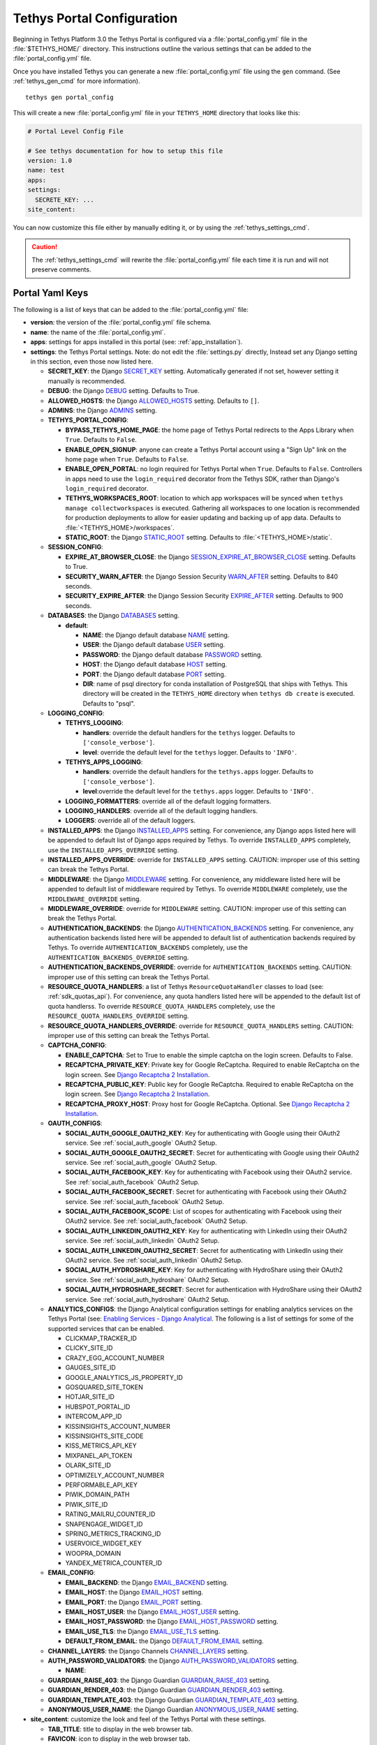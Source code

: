 .. _tethys_configuration:

***************************
Tethys Portal Configuration
***************************

Beginning in Tethys Platform 3.0 the Tethys Portal is configured via a :file:`portal_config.yml` file in the :file:`$TETHYS_HOME/` directory. This instructions outline the various settings that can be added to the :file:`portal_config.yml` file.

Once you have installed Tethys you can generate a new :file:`portal_config.yml` file using the ``gen`` command. (See :ref:`tethys_gen_cmd` for more information).

::

  tethys gen portal_config

This will create a new :file:`portal_config.yml` file in your ``TETHYS_HOME`` directory that looks like this:

.. code-block:: yaml

    # Portal Level Config File

    # See tethys documentation for how to setup this file
    version: 1.0
    name: test
    apps:
    settings:
      SECRETE_KEY: ...
    site_content:



You can now customize this file either by manually editing it, or by using the :ref:`tethys_settings_cmd`.

.. caution::

  The :ref:`tethys_settings_cmd` will rewrite the :file:`portal_config.yml` file each time it is run and will not preserve comments.

Portal Yaml Keys
----------------

The following is a list of keys that can be added to the :file:`portal_config.yml` file:

* **version**: the version of the :file:`portal_config.yml` file schema.
* **name**: the name of the :file:`portal_config.yml`.
* **apps**: settings for apps installed in this portal (see: :ref:`app_installation`).
* **settings**: the Tethys Portal settings. Note: do not edit the :file:`settings.py` directly, Instead set any Django setting in this section, even those now listed here.

  * **SECRET_KEY**: the Django `SECRET_KEY <https://docs.djangoproject.com/en/2.2/ref/settings/#secret-key>`_ setting. Automatically generated if not set, however setting it manually is recommended.
  * **DEBUG**: the Django `DEBUG <https://docs.djangoproject.com/en/2.2/ref/settings/#debug>`_ setting. Defaults to True.
  * **ALLOWED_HOSTS**: the Django `ALLOWED_HOSTS <https://docs.djangoproject.com/en/2.2/ref/settings/#allowed-hosts>`_ setting. Defaults to ``[]``.
  * **ADMINS**: the Django `ADMINS <https://docs.djangoproject.com/en/2.2/ref/settings/#admins>`_ setting.
  * **TETHYS_PORTAL_CONFIG**:

    * **BYPASS_TETHYS_HOME_PAGE**: the home page of Tethys Portal redirects to the Apps Library when ``True``. Defaults to ``False``.
    * **ENABLE_OPEN_SIGNUP**: anyone can create a Tethys Portal account using a "Sign Up" link on the home page when ``True``. Defaults to ``False``.
    * **ENABLE_OPEN_PORTAL**: no login required for Tethys Portal when ``True``. Defaults to ``False``. Controllers in apps need to use the ``login_required`` decorator from the Tethys SDK, rather than Django's ``login_required`` decorator.
    * **TETHYS_WORKSPACES_ROOT**: location to which app workspaces will be synced when ``tethys manage collectworkspaces`` is executed. Gathering all workspaces to one location is recommended for production deployments to allow for easier updating and backing up of app data. Defaults to :file:`<TETHYS_HOME>/workspaces`.
    * **STATIC_ROOT**: the Django `STATIC_ROOT <https://docs.djangoproject.com/en/2.2/ref/settings/#static-root>`_ setting. Defaults to :file:`<TETHYS_HOME>/static`.

  * **SESSION_CONFIG**:

    * **EXPIRE_AT_BROWSER_CLOSE**: the Django `SESSION_EXPIRE_AT_BROWSER_CLOSE <https://docs.djangoproject.com/en/2.2/ref/settings/#session-expire-at-browser-close>`_ setting. Defaults to True.
    * **SECURITY_WARN_AFTER**: the Django Session Security `WARN_AFTER <https://django-session-security.readthedocs.io/en/latest/full.html#module-session_security.settings>`_ setting. Defaults to 840 seconds.
    * **SECURITY_EXPIRE_AFTER**: the Django Session Security `EXPIRE_AFTER <https://django-session-security.readthedocs.io/en/latest/full.html#module-session_security.settings>`_ setting. Defaults to 900 seconds.

  * **DATABASES**: the Django `DATABASES <https://docs.djangoproject.com/en/2.2/ref/settings/#databases>`_ setting.

    * **default**:

      * **NAME**: the Django default database `NAME <https://docs.djangoproject.com/en/2.2/ref/settings/#name>`_ setting.
      * **USER**: the Django default database `USER <https://docs.djangoproject.com/en/2.2/ref/settings/#user>`_ setting.
      * **PASSWORD**: the Django default database `PASSWORD <https://docs.djangoproject.com/en/2.2/ref/settings/#password>`_ setting.
      * **HOST**: the Django default database `HOST <https://docs.djangoproject.com/en/2.2/ref/settings/#host>`_ setting.
      * **PORT**: the Django default database `PORT <https://docs.djangoproject.com/en/2.2/ref/settings/#port>`_ setting.
      * **DIR**: name of psql directory for conda installation of PostgreSQL that ships with Tethys. This directory will be created in the ``TETHYS_HOME`` directory when ``tethys db create`` is executed. Defaults to "psql".

  * **LOGGING_CONFIG**:

    * **TETHYS_LOGGING**:

      * **handlers**: override the default handlers for the ``tethys`` logger. Defaults to ``['console_verbose']``.
      * **level**: override the default level for the ``tethys`` logger. Defaults to ``'INFO'``.

    * **TETHYS_APPS_LOGGING**:

      * **handlers**: override the default handlers for the ``tethys.apps`` logger. Defaults to ``['console_verbose']``.
      * **level**:override the default level for the ``tethys.apps`` logger. Defaults to ``'INFO'``.

    * **LOGGING_FORMATTERS**: override all of the default logging formatters.
    * **LOGGING_HANDLERS**: override all of the default logging handlers.
    * **LOGGERS**: override all of the default loggers.

  * **INSTALLED_APPS**: the Django `INSTALLED_APPS <https://docs.djangoproject.com/en/2.2/ref/settings/#installed-apps>`_ setting. For convenience, any Django apps listed here will be appended to default list of Django apps required by Tethys. To override ``INSTALLED_APPS`` completely, use the ``INSTALLED_APPS_OVERRIDE`` setting.

  * **INSTALLED_APPS_OVERRIDE**: override for ``INSTALLED_APPS`` setting. CAUTION: improper use of this setting can break the Tethys Portal.

  * **MIDDLEWARE**: the Django `MIDDLEWARE <https://docs.djangoproject.com/en/2.2/ref/settings/#middleware>`_ setting. For convenience, any middleware listed here will be appended to default list of middleware required by Tethys. To override ``MIDDLEWARE`` completely, use the ``MIDDLEWARE_OVERRIDE`` setting.

  * **MIDDLEWARE_OVERRIDE**: override for ``MIDDLEWARE`` setting. CAUTION: improper use of this setting can break the Tethys Portal.

  * **AUTHENTICATION_BACKENDS**: the Django `AUTHENTICATION_BACKENDS <https://docs.djangoproject.com/en/2.2/ref/settings/#authentication-backends>`_ setting. For convenience, any authentication backends listed here will be appended to default list of authentication backends required by Tethys. To override ``AUTHENTICATION_BACKENDS`` completely, use the ``AUTHENTICATION_BACKENDS_OVERRIDE`` setting.

  * **AUTHENTICATION_BACKENDS_OVERRIDE**: override for ``AUTHENTICATION_BACKENDS`` setting. CAUTION: improper use of this setting can break the Tethys Portal.

  * **RESOURCE_QUOTA_HANDLERS**: a list of Tethys ``ResourceQuotaHandler`` classes to load (see: :ref:`sdk_quotas_api`). For convenience, any quota handlers listed here will be appended to the default list of quota handlerss. To override ``RESOURCE_QUOTA_HANDLERS`` completely, use the ``RESOURCE_QUOTA_HANDLERS_OVERRIDE`` setting.

  * **RESOURCE_QUOTA_HANDLERS_OVERRIDE**: override for ``RESOURCE_QUOTA_HANDLERS`` setting. CAUTION: improper use of this setting can break the Tethys Portal.

  * **CAPTCHA_CONFIG**:

    * **ENABLE_CAPTCHA**: Set to True to enable the simple captcha on the login screen. Defaults to False.
    * **RECAPTCHA_PRIVATE_KEY**: Private key for Google ReCaptcha. Required to enable ReCaptcha on the login screen. See `Django Recaptcha 2 Installation <https://github.com/kbytesys/django-recaptcha2#how-to-install>`_.
    * **RECAPTCHA_PUBLIC_KEY**: Public key for Google ReCaptcha. Required to enable ReCaptcha on the login screen. See `Django Recaptcha 2 Installation <https://github.com/kbytesys/django-recaptcha2#how-to-install>`_.
    * **RECAPTCHA_PROXY_HOST**: Proxy host for Google ReCaptcha. Optional. See `Django Recaptcha 2 Installation <https://github.com/kbytesys/django-recaptcha2#how-to-install>`_.

  * **OAUTH_CONFIGS**:

    * **SOCIAL_AUTH_GOOGLE_OAUTH2_KEY**: Key for authenticating with Google using their OAuth2 service. See :ref:`social_auth_google` OAuth2 Setup.
    * **SOCIAL_AUTH_GOOGLE_OAUTH2_SECRET**: Secret for authenticating with Google using their OAuth2 service. See :ref:`social_auth_google` OAuth2 Setup.
    * **SOCIAL_AUTH_FACEBOOK_KEY**: Key for authenticating with Facebook using their OAuth2 service. See :ref:`social_auth_facebook` OAuth2 Setup.
    * **SOCIAL_AUTH_FACEBOOK_SECRET**: Secret for authenticating with Facebook using their OAuth2 service. See :ref:`social_auth_facebook` OAuth2 Setup.
    * **SOCIAL_AUTH_FACEBOOK_SCOPE**: List of scopes for authenticating with Facebook using their OAuth2 service. See :ref:`social_auth_facebook` OAuth2 Setup.
    * **SOCIAL_AUTH_LINKEDIN_OAUTH2_KEY**: Key for authenticating with LinkedIn using their OAuth2 service. See :ref:`social_auth_linkedin` OAuth2 Setup.
    * **SOCIAL_AUTH_LINKEDIN_OAUTH2_SECRET**: Secret for authenticating with LinkedIn using their OAuth2 service. See :ref:`social_auth_linkedin` OAuth2 Setup.
    * **SOCIAL_AUTH_HYDROSHARE_KEY**: Key for authenticating with HydroShare using their OAuth2 service. See :ref:`social_auth_hydroshare` OAuth2 Setup.
    * **SOCIAL_AUTH_HYDROSHARE_SECRET**: Secret for authentication with HydroShare using their OAuth2 service. See :ref:`social_auth_hydroshare` OAuth2 Setup.

  * **ANALYTICS_CONFIGS**: the Django Analytical configuration settings for enabling analytics services on the Tethys Portal (see: `Enabling Services - Django Analytical <https://django-analytical.readthedocs.io/en/latest/install.html#enabling-the-services>`_. The following is a list of settings for some of the supported services that can be enabled.

    * CLICKMAP_TRACKER_ID
    * CLICKY_SITE_ID
    * CRAZY_EGG_ACCOUNT_NUMBER
    * GAUGES_SITE_ID
    * GOOGLE_ANALYTICS_JS_PROPERTY_ID
    * GOSQUARED_SITE_TOKEN
    * HOTJAR_SITE_ID
    * HUBSPOT_PORTAL_ID
    * INTERCOM_APP_ID
    * KISSINSIGHTS_ACCOUNT_NUMBER
    * KISSINSIGHTS_SITE_CODE
    * KISS_METRICS_API_KEY
    * MIXPANEL_API_TOKEN
    * OLARK_SITE_ID
    * OPTIMIZELY_ACCOUNT_NUMBER
    * PERFORMABLE_API_KEY
    * PIWIK_DOMAIN_PATH
    * PIWIK_SITE_ID
    * RATING_MAILRU_COUNTER_ID
    * SNAPENGAGE_WIDGET_ID
    * SPRING_METRICS_TRACKING_ID
    * USERVOICE_WIDGET_KEY
    * WOOPRA_DOMAIN
    * YANDEX_METRICA_COUNTER_ID

  * **EMAIL_CONFIG**:

    * **EMAIL_BACKEND**: the Django `EMAIL_BACKEND <https://docs.djangoproject.com/en/2.2/ref/settings/#email-backend>`_ setting.
    * **EMAIL_HOST**: the Django `EMAIL_HOST <https://docs.djangoproject.com/en/2.2/ref/settings/#email-host>`_ setting.
    * **EMAIL_PORT**: the Django `EMAIL_PORT <https://docs.djangoproject.com/en/2.2/ref/settings/#email-port>`_ setting.
    * **EMAIL_HOST_USER**: the Django `EMAIL_HOST_USER <https://docs.djangoproject.com/en/2.2/ref/settings/#email-host-user>`_ setting.
    * **EMAIL_HOST_PASSWORD**: the Django `EMAIL_HOST_PASSWORD <https://docs.djangoproject.com/en/2.2/ref/settings/#email-host-password>`_ setting.
    * **EMAIL_USE_TLS**: the Django `EMAIL_USE_TLS <https://docs.djangoproject.com/en/2.2/ref/settings/#email-use-tls>`_ setting.
    * **DEFAULT_FROM_EMAIL**: the Django `DEFAULT_FROM_EMAIL <https://docs.djangoproject.com/en/2.2/ref/settings/#default-from-email>`_ setting.

  * **CHANNEL_LAYERS**: the Django Channels `CHANNEL_LAYERS <https://channels.readthedocs.io/en/latest/topics/channel_layers.html#channel-layers>`_ setting.

  * **AUTH_PASSWORD_VALIDATORS**: the Django `AUTH_PASSWORD_VALIDATORS <https://docs.djangoproject.com/en/2.2/topics/auth/passwords/#module-django.contrib.auth.password_validation>`_ setting.

    * **NAME**:

  * **GUARDIAN_RAISE_403**: the Django Guardian `GUARDIAN_RAISE_403 <https://django-guardian.readthedocs.io/en/stable/configuration.html#guardian-raise-403>`_ setting.
  * **GUARDIAN_RENDER_403**: the Django Guardian `GUARDIAN_RENDER_403 <https://django-guardian.readthedocs.io/en/stable/configuration.html#guardian-render-403>`_ setting.
  * **GUARDIAN_TEMPLATE_403**: the Django Guardian `GUARDIAN_TEMPLATE_403 <https://django-guardian.readthedocs.io/en/stable/configuration.html#guardian-template-403>`_ setting.
  * **ANONYMOUS_USER_NAME**: the Django Guardian `ANONYMOUS_USER_NAME <https://django-guardian.readthedocs.io/en/stable/configuration.html#anonymous-user-name>`_ setting.

* **site_content**: customize the look and feel of the Tethys Portal with these settings.

  * **TAB_TITLE**: title to display in the web browser tab.
  * **FAVICON**: icon to display in the web browser tab.
  * **TITLE**: title of the Tethys Portal.
  * **LOGO**: the logo/brand image of the Tethys Portal.
  * **LOGO_HEIGHT**: height of logo/brand image.
  * **LOGO_WIDTH**: width of logo/brand image.
  * **LOGO_PADDING**: padding around logo/brand image.
  * **LIBRARY_TITLE**: title of the Apps Library page.
  * **PRIMARY_COLOR**: primary color of the Tethys Portal.
  * **SECONDARY_COLOR**: secondary color of the Tethys Portal.
  * **BACKGROUND_COLOR**: background color of the Tethys Portal.
  * **TEXT_COLOR**: primary text color of the Tethys Portal.
  * **TEXT_HOVER_COLOR**: primary text color when hovered over.
  * **SECONDARY_TEXT_COLOR**: secondary text color of the Tethys Portal.
  * **SECONDARY_TEXT_HOVER_COLOR**: secondary text color when hovered over.
  * **COPYRIGHT**: the copyright text to display in the footer of the Tethys Portal.
  * **HERO_TEXT**: the hero text on the home page.
  * **BLURB_TEXT**: the blurb text on the home page.
  * **FEATURE1_HEADING**: the home page feature 1 heading.
  * **FEATURE1_BODY**: the home page feature 1 body text.
  * **FEATURE1_IMAGE**: the home page feature 1 image.
  * **FEATURE2_HEADING**: the home page feature 2 heading.
  * **FEATURE2_BODY**: the home page feature 2 body text.
  * **FEATURE2_IMAGE**: the home page feature 2 image.
  * **FEATURE3_HEADING**: the home page feature 3 heading.
  * **FEATURE3_BODY**: the home page feature 3 body text.
  * **FEATURE3_IMAGE**: the home page feature 3 image.
  * **ACTION_TEXT**: the action text on the home page.
  * **ACTION_BUTTON**: the action button text on the home page.

.. note::

    You may define any Django Setting as a key under the ``settings`` key. Only the most common Django settings are listed above. For a complete reference of Django settings see: `Django Settings Reference <https://docs.djangoproject.com/en/2.2/ref/settings/>`_.

Example
-------

Sample portal_config.yml file:

.. code-block:: yaml

  # Portal Level Config File
  
  # See tethys documentation for how to setup this file
  version: 1.0
  name: test
  apps:
  settings:
    SECRET_KEY: ...
    DEBUG: True
    ALLOWED_HOSTS: []
    ADMINS: []
    TETHYS_PORTAL_CONFIG:
      BYPASS_TETHYS_HOME_PAGE: False
      ENABLE_OPEN_SIGNUP: False
      ENABLE_OPEN_PORTAL: False
      #  STATIC_ROOT: ''
      #  TETHYS_WORKSPACES_ROOT: ''
  
    SESSION_CONFIG:
      EXPIRE_AT_BROWSER_CLOSE: True
      SECURITY_WARN_AFTER: 840
      SECURITY_EXPIRE_AFTER: 900
  
    DATABASES:
      default:
        NAME: tethys_platform
        USER: tethys_default
        PASSWORD: pass
        HOST: localhost
        PORT:  5436
        DIR: psql
  
    LOGGING_CONFIG:
      TETHYS_LOGGING:
        handlers:
          - console_verbose
        level: INFO
      TETHYS_APPS_LOGGING:
        handlers:
          - console_verbose
        level: INFO
      LOGGING_FORMATTERS: {}
      LOGGING_HANDLERS: {}
      LOGGERS: {}
  
    #  INSTALLED_APPS_OVERRIDE: []
    INSTALLED_APPS: []
  
    #  MIDDLEWARE_OVERRIDE: []
    MIDDLEWARE: []
  
    #  AUTHENTICATION_BACKENDS_OVERRIDE: []
    AUTHENTICATION_BACKENDS: []
  
    #  RESOURCE_QUOTA_HANDLERS_OVERRIDE: []
    RESOURCE_QUOTA_HANDLERS: []
  
    CAPTCHA_CONFIG:
      ENABLE_CAPTCHA: False
      RECAPTCHA_PRIVATE_KEY: ''
      RECAPTCHA_PUBLIC_KEY: ''
      #  RECAPTCHA_PROXY_HOST: https://recaptcha.net
  
    #  OAUTH_CONFIGS:
    #    SOCIAL_AUTH_GOOGLE_OAUTH2_KEY: ''
    #    SOCIAL_AUTH_GOOGLE_OAUTH2_SECRET: ''
    #
    #    SOCIAL_AUTH_FACEBOOK_KEY: ''
    #    SOCIAL_AUTH_FACEBOOK_SECRET: ''
    #    SOCIAL_AUTH_FACEBOOK_SCOPE: ['email']
    #
    #    SOCIAL_AUTH_LINKEDIN_OAUTH2_KEY: ''
    #    SOCIAL_AUTH_LINKEDIN_OAUTH2_SECRET: ''
    #
    #    SOCIAL_AUTH_HYDROSHARE_KEY: ''
    #    SOCIAL_AUTH_HYDROSHARE_SECRET: ''
  
    #  ANALYTICS_CONFIGS:
    #    CLICKMAP_TRACKER_ID: False
    #    CLICKY_SITE_ID: False
    #    CRAZY_EGG_ACCOUNT_NUMBER: False
    #    GAUGES_SITE_ID: False
    #    GOOGLE_ANALYTICS_JS_PROPERTY_ID: False
    #    GOSQUARED_SITE_TOKEN: False
    #    HOTJAR_SITE_ID: False
    #    HUBSPOT_PORTAL_ID: False
    #    INTERCOM_APP_ID: False
    #    KISSINSIGHTS_ACCOUNT_NUMBER: False
    #    KISSINSIGHTS_SITE_CODE: False
    #    KISS_METRICS_API_KEY: False
    #    MIXPANEL_API_TOKEN: False
    #    OLARK_SITE_ID: False
    #    OPTIMIZELY_ACCOUNT_NUMBER: False
    #    PERFORMABLE_API_KEY: False
    #    PIWIK_DOMAIN_PATH: False
    #    PIWIK_SITE_ID: False
    #    RATING_MAILRU_COUNTER_ID: False
    #    SNAPENGAGE_WIDGET_ID: False
    #    SPRING_METRICS_TRACKING_ID: False
    #    USERVOICE_WIDGET_KEY: False
    #    WOOPRA_DOMAIN: False
    #    YANDEX_METRICA_COUNTER_ID: False
  
    #  EMAIL_CONFIG:
    #    EMAIL_BACKEND: 'django.core.mail.backends.smtp.EmailBackend'
    #    EMAIL_HOST: 'localhost'
    #    EMAIL_PORT: 25
    #    EMAIL_HOST_USER: ''
    #    EMAIL_HOST_PASSWORD: ''
    #    EMAIL_USE_TLS: False
    #    DEFAULT_FROM_EMAIL: 'Example <noreply@exmaple.com>'

    #  CHANNEL_LAYERS:
    #    default:
    #      BACKEND: channels.layers.InMemoryChannelLayer

    # Password validation
    # https://docs.djangoproject.com/en/1.9/ref/settings/#auth-password-validators
    #  AUTH_PASSWORD_VALIDATORS:
    #    - NAME: django.contrib.auth.password_validation.UserAttributeSimilarityValidator
    #    - NAME: django.contrib.auth.password_validation.MinimumLengthValidator
    #    - NAME: django.contrib.auth.password_validation.CommonPasswordValidator
    #    - NAME: django.contrib.auth.password_validation.NumericPasswordValidator

    # Django Guardian Settings
    #   GUARDIAN_RAISE_403: False  # Mutually exclusive with GUARDIAN_RENDER_403
    #   GUARDIAN_RENDER_403: False  # Mutually exclusive with GUARDIAN_RAISE_403
    #   GUARDIAN_TEMPLATE_403: ''
    #   ANONYMOUS_DEFAULT_USERNAME_VALUE: 'anonymous'
  
  site_content:
    TAB_TITLE:
    FAVICON:
    TITLE:
    LOGO:
    LOGO_HEIGHT:
    LOGO_WIDTH:
    LOGO_PADDING:
    LIBRARY_TITLE:
    PRIMARY_COLOR:
    SECONDARY_COLOR:
    BACKGROUND_COLOR:
    TEXT_COLOR:
    TEXT_HOVER_COLOR:
    SECONDARY_TEXT_COLOR:
    SECONDARY_TEXT_HOVER_COLOR:
    COPYRIGHT:
    HERO_TEXT:
    BLURB_TEXT:
    FEATURE1_HEADING:
    FEATURE1_BODY:
    FEATURE1_IMAGE:
    FEATURE2_HEADING:
    FEATURE2_BODY:
    FEATURE2_IMAGE:
    FEATURE3_HEADING:
    FEATURE3_BODY:
    FEATURE3_IMAGE:
    ACTION_TEXT:
    ACTION_BUTTON:
